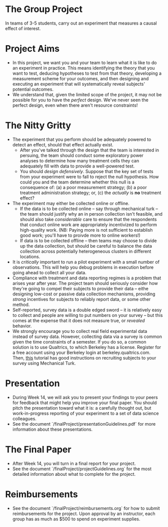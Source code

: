 * The Group Project 
In teams of 3-5 students, carry out an experiment that measures a causal effect of interest.

* Project Aims 
- In this project, we want you and your team to learn what it is like to do an experiment in practice. This means identifying the theory that you want to test, deducing hypotheses to test from that theory, developing a measurement scheme for your outcomes, and then designing and executing an experiment that will systematically reveal subjects' potential outcomes.
- We understand that, given the limited scope of the project, it may not be possible for you to have the /perfect/ design. We've never seen the perfect design, even when there aren't resource constraints! 

* The Nitty Gritty 
- The experiment that you perform should be adequately powered to detect an effect, should that effect actually exist.
  - After you've talked through the design that the team is interested in persuing, the team should conduct some exploratory power analyses to determine how many treatment cells they can adequately fill with data to provide a well-powered test.
  - You should /design defensively/. Suppose that the key set of tests from your experiment were to fall to reject the null hypothesis. How could you and the team determine whether this null is a consequence of: (a) a poor measurement strategy; (b) a poor treatment administration strategy; or, (c) the /actually/ is *no* treatment effect? 
- The experiment may either be collected online or offline. 
  - If the data is to be collected online -- say through mechanical turk -- the team should justify why an in person collection isn't feasible, and should also take /considerable/ care to ensure that the respondents that conduct online work are appropriately incentivized to perform high-quality work. (NB: Paying more is not sufficient to establish good work; you'll have to proivde more to online workers!)
  - If data is to be collected offline -- then teams may choose to divide up the data collection, but should be careful to balance the data collection across potentially heterogeneous clusters in different locations.
- It is /critically/ important to run a pilot experiment with a small number of observations. This will help you debug problems in execution before going ahead to collect all your data. 
- Compliance with treatment and data reporting regimes is a problem that arises year after year. The project team should seriously consider how they're going to compel their subjects to provide their data -- eithe designing low-cost or passive data collection mechanisms, providing /strong/ incentives for subjects to reliably report data, or some other method.
- Self-reported, survey data is a double edged sword -- it is relatively easy to collect and people are willing to put numbers on your survey -- but this comes at the expense that it does not measure true, or /revealed/ behavior. 
- We strongly encourage you to collect real field experimental data instead of survey data. However, collecting data via a survey is common given the time constraints of a semester. If you do so, a common solution is to use Qualtrics, to which Berkeley has a license. Register for a free account using your Berkeley login at berkeley.qualtrics.com. Then, [[http://brentcurdy.net/qualtrics-tutorials/link/][this]] tutorial has good instructions on recruiting subjects to your survey using Mechanical Turk.

* Presentation
- During Week 14, we will ask you to present your findings to your peers for feedback that might help you improve your final paper. You should pitch the presentation toward what it is: a carefully thought out, but work-in-progress reporting of your experiment to a set of data science colleagues. 
- See the document `/finalProject/presentationGuidelines.pdf` for more information about these presentations. 

* The Final Paper 
- After Week 14, you will turn in a final report for your project. 
- See the document `/finalProject/projectGuidelines.org` for the most detailed information about what to complete for the project. 

* Reimbursements
- See the document `/finalProject/reimbursements.org` for how to submit reimbursements for the project. Upon approval by an instructor, each group has as much as $500 to spend on experiment supplies. 
